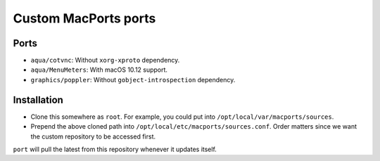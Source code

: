 =====================
Custom MacPorts ports
=====================


Ports
=====

- ``aqua/cotvnc``: Without ``xorg-xproto`` dependency.
- ``aqua/MenuMeters``: With macOS 10.12 support.
- ``graphics/poppler``: Without ``gobject-introspection`` dependency.


Installation
============

- Clone this somewhere as ``root``. For example, you could put into
  ``/opt/local/var/macports/sources``.
- Prepend the above cloned path into ``/opt/local/etc/macports/sources.conf``.
  Order matters since we want the custom repository to be accessed first.

``port`` will pull the latest from this repository whenever it updates itself.
